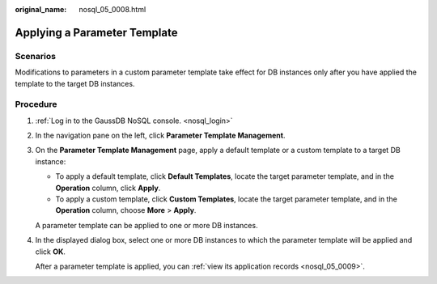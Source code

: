 :original_name: nosql_05_0008.html

.. _nosql_05_0008:

Applying a Parameter Template
=============================

Scenarios
---------

Modifications to parameters in a custom parameter template take effect for DB instances only after you have applied the template to the target DB instances.

Procedure
---------

#. :ref:`Log in to the GaussDB NoSQL console. <nosql_login>`

#. In the navigation pane on the left, click **Parameter Template Management**.

#. On the **Parameter Template Management** page, apply a default template or a custom template to a target DB instance:

   -  To apply a default template, click **Default Templates**, locate the target parameter template, and in the **Operation** column, click **Apply**.
   -  To apply a custom template, click **Custom Templates**, locate the target parameter template, and in the **Operation** column, choose **More** > **Apply**.

   A parameter template can be applied to one or more DB instances.

#. In the displayed dialog box, select one or more DB instances to which the parameter template will be applied and click **OK**.

   After a parameter template is applied, you can :ref:`view its application records <nosql_05_0009>`.
